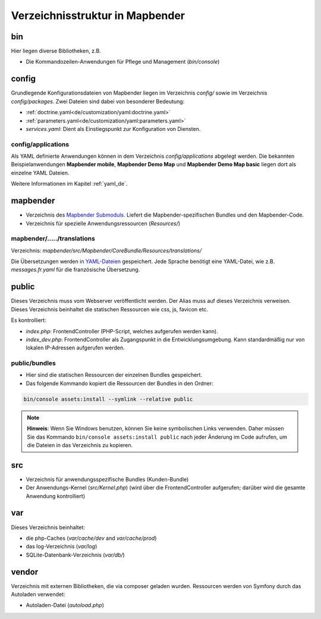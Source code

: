 .. _directory_structure_de:

Verzeichnisstruktur in Mapbender
################################

bin
***

Hier liegen diverse Bibliotheken, z.B.

* Die Kommandozeilen-Anwendungen für Pflege und Management (`bin/console`)

config
******

Grundlegende Konfigurationsdateien von Mapbender liegen im Verzeichnis `config/` sowie im Verzeichnis `config/packages`. Zwei Dateien sind dabei von besonderer Bedeutung:

* :ref:`doctrine.yaml<de/customization/yaml:doctrine.yaml>`
* :ref:`parameters.yaml<de/customization/yaml:parameters.yaml>`
* *services.yaml*: Dient als Einstiegspunkt zur Konfiguration von Diensten.

config/applications
-------------------

Als YAML definierte Anwendungen können in dem Verzeichnis `config/applications` abgelegt werden. Die bekannten Beispielanwendungen **Mapbender mobile**, **Mapbender Demo Map** und **Mapbender Demo Map basic** liegen dort als einzelne YAML Dateien.

Weitere Informationen im Kapitel :ref:`yaml_de`.

mapbender
*********

* Verzeichnis des `Mapbender Submoduls <https://github.com/mapbender/mapbender>`_. Liefert die Mapbender-spezifischen Bundles und den Mapbender-Code.
* Verzeichnis für spezielle Anwendungsressourcen (`Resources/`)

mapbender/...../translations
----------------------------

Verzeichnis: `mapbender/src/Mapbender/CoreBundle/Resources/translations/`

Die Übersetzungen werden in `YAML-Dateien <https://en.wikipedia.org/wiki/YAML>`_ gespeichert. Jede Sprache benötigt eine YAML-Datei, wie z.B. *messages.fr.yaml* für die französische Übersetzung.

public
******

Dieses Verzeichnis muss vom Webserver veröffentlicht werden. Der Alias muss auf dieses Verzeichnis verweisen.
Dieses Verzeichnis beinhaltet die statischen Ressourcen wie css, js, favicon etc.

Es kontrolliert:

* *index.php*: FrontendController (PHP-Script, welches aufgerufen werden kann).
* *index_dev.php*: FrontendController als Zugangspunkt in die Entwicklungsumgebung. Kann standardmäßig nur von lokalen IP-Adressen aufgerufen werden.

public/bundles
--------------

* Hier sind die statischen Ressourcen der einzelnen Bundles gespeichert.
* Das folgende Kommando kopiert die Ressourcen der Bundles in den Ordner:

.. code-block:: yaml

     bin/console assets:install --symlink --relative public

.. note:: **Hinweis**: Wenn Sie Windows benutzen, können Sie keine symbolischen Links verwenden. Daher müssen Sie das Kommando ``bin/console assets:install public`` nach jeder Änderung im Code aufrufen, um die Dateien in das Verzeichnis zu kopieren.


src
***

* Verzeichnis für anwendungsspezifische Bundles (Kunden-Bundle)
* Der Anwendungs-Kernel (`src/Kernel.php`) (wird über die FrontendController aufgerufen; darüber wird die gesamte Anwendung kontrolliert)

var
***

Dieses Verzeichnis beinhaltet:

* die php-Caches (`var/cache/dev` and `var/cache/prod`)
* das log-Verzeichnis (`var/log`)
* SQLite-Datenbank-Verzeichnis (`var/db/`)

vendor
******

Verzeichnis mit externen Bibliotheken, die via composer geladen wurden. Ressourcen werden von Symfony durch das Autoladen verwendet:

* Autoladen-Datei (*autoload.php*)
